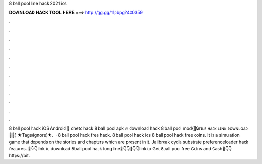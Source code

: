 8 ball pool line hack 2021 ios

𝐃𝐎𝐖𝐍𝐋𝐎𝐀𝐃 𝐇𝐀𝐂𝐊 𝐓𝐎𝐎𝐋 𝐇𝐄𝐑𝐄 ===> http://gg.gg/11pbpg?430359

.

.

.

.

.

.

.

.

.

.

.

.

8 ball pool hack iOS Android 🎱 cheto hack 8 ball pool apk 🔥 download hack 8 ball pool mod{📩🔒ꜰɪʟᴇ ʜᴀᴄᴋ ʟɪɴᴋ ᴅᴏᴡɴʟᴏᴀᴅ 🔐📩} ★Tags(ignore)★.  · 8 ball pool hack free hack. 8 ball pool hack ios 8 ball pool hack free coins. It is a simulation game that depends on the stories and chapters which are present in it. Jailbreak cydia substrate preferenceloader hack features. 📌👇👇link to download 8ball pool hack long line📌👇👇📌👇👇link to Get 8ball pool free Coins and Cash📌👇👇https://bit.